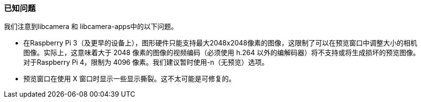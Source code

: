 [[known-issues]]
=== 已知问题

我们注意到libcamera 和 libcamera-apps中的以下问题。

* 在Raspberry Pi 3（及更早的设备上），图形硬件只能支持最大2048x2048像素的图像，这限制了可以在预览窗口中调整大小的相机图像。实际上，这意味着大于 2048 像素的图像的视频编码（必须使用 h.264 以外的编解码器）将不支持或将生成损坏的预览图像。对于Raspberry Pi 4，限制为 4096 像素。我们建议暂时使用-n（无预览）选项。

* 预览窗口在使用 X 窗口时显示一些显示撕裂。这不太可能是可修复的。
